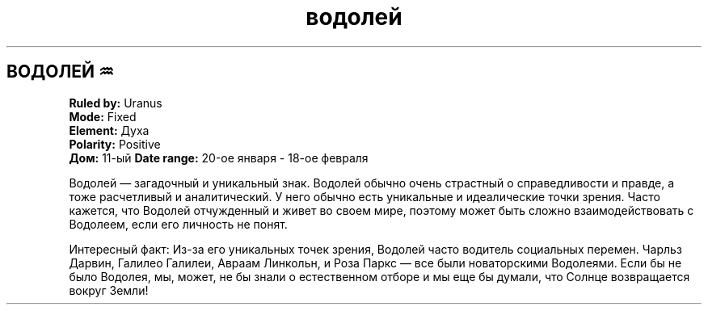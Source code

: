 .TH водолей 4 . . "вики stars"
.SH ВОДОЛЕЙ ♒
.B Ruled by:
Uranus
.br
.B Mode:
Fixed
.br
.B Element:
Духа
.br
.B Polarity:
Positive
.br
.B Дом:
11-ый
.B Date range:
20-ое января - 18-ое февраля

Водолей — загадочный и уникальный знак. Водолей обычно очень страстный о справедливости и правде, а тоже расчетливый и аналитический. У него обычно есть уникальные и идеалические точки зрения. Часто кажется, что Водолей отчужденный и живет во своем мире, поэтому может быть сложно взаимодействовать с Водолеем, если его личность не понят.

Интересный факт: Из-за его уникальных точек зрения, Водолей часто водитель социальных перемен. Чарльз Дарвин, Галилео Галилеи, Авраам Линкольн, и Роза Паркс — все были новаторскими Водолеями. Если бы не было Водолея, мы, может, не бы знали о естественном отборе и мы еще бы думали, что Солнце возвращается вокруг Земли!